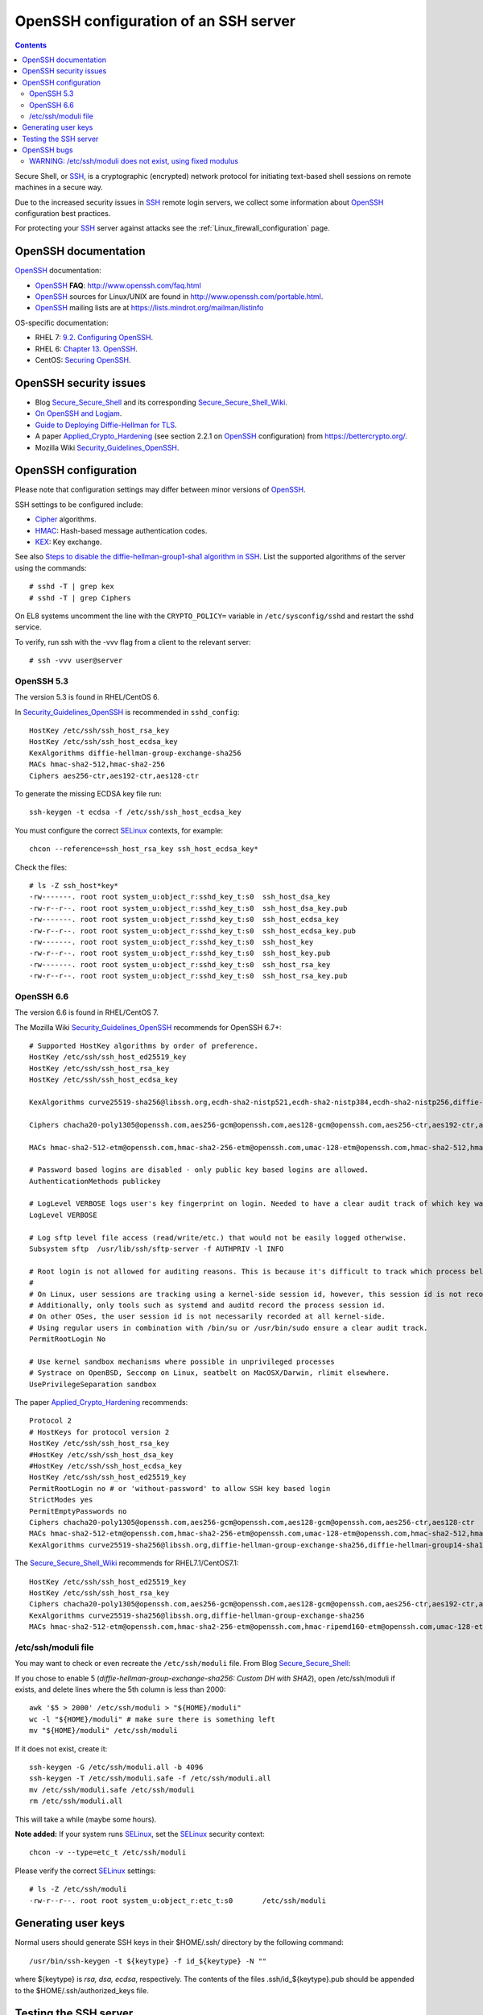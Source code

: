 .. _OpenSSH_configuration:

======================================
OpenSSH configuration of an SSH server
======================================

.. Contents::

Secure Shell, or SSH_, is a cryptographic (encrypted) network protocol for initiating text-based shell sessions on remote machines in a secure way.

Due to the increased security issues in SSH_ remote login servers, we collect some information about OpenSSH_ configuration best practices.

For protecting your SSH_ server against attacks see the :ref:`Linux_firewall_configuration` page.

.. _SSH: https://en.wikipedia.org/wiki/Secure_Shell
.. _OpenSSH: http://www.openssh.com/

OpenSSH documentation
=====================

OpenSSH_ documentation:

* OpenSSH_ **FAQ**: http://www.openssh.com/faq.html

* OpenSSH_ sources for Linux/UNIX are found in http://www.openssh.com/portable.html.

* OpenSSH_ mailing lists are at https://lists.mindrot.org/mailman/listinfo

OS-specific documentation:

* RHEL 7: `9.2. Configuring OpenSSH <https://access.redhat.com/documentation/en-US/Red_Hat_Enterprise_Linux/7/html/System_Administrators_Guide/s1-ssh-configuration.html>`_.

* RHEL 6: `Chapter 13. OpenSSH <https://access.redhat.com/documentation/en-US/Red_Hat_Enterprise_Linux/6/html/Deployment_Guide/ch-OpenSSH.html>`_.

* CentOS: `Securing OpenSSH <http://wiki.centos.org/HowTos/Network/SecuringSSH>`_.

OpenSSH security issues
=======================

* Blog Secure_Secure_Shell_ and its corresponding Secure_Secure_Shell_Wiki_.

* `On OpenSSH and Logjam <https://jbeekman.nl/blog/2015/05/ssh-logjam/>`_.

* `Guide to Deploying Diffie-Hellman for TLS <https://weakdh.org/sysadmin.html>`_.

* A paper Applied_Crypto_Hardening_ (see section 2.2.1 on OpenSSH_ configuration) from https://bettercrypto.org/.

* Mozilla Wiki Security_Guidelines_OpenSSH_.

.. _Secure_Secure_Shell: https://stribika.github.io/2015/01/04/secure-secure-shell.html
.. _Secure_Secure_Shell_Wiki: https://github.com/stribika/stribika.github.io/wiki/Secure-Secure-Shell
.. _Applied_Crypto_Hardening: https://bettercrypto.org/static/applied-crypto-hardening.pdf
.. _Security_Guidelines_OpenSSH: https://wiki.mozilla.org/Security/Guidelines/OpenSSH

OpenSSH configuration
=====================

Please note that configuration settings may differ between minor versions of OpenSSH_.

SSH settings to be configured include:

* Cipher_ algorithms.
* HMAC_: Hash-based message authentication codes.
* KEX_: Key exchange.

See also `Steps to disable the diffie-hellman-group1-sha1 algorithm in SSH  <https://access.redhat.com/solutions/4278651>`_.
List the supported algorithms of the server using the commands::

  # sshd -T | grep kex
  # sshd -T | grep Ciphers

On EL8 systems uncomment the line with the ``CRYPTO_POLICY=`` variable in ``/etc/sysconfig/sshd`` and restart the sshd service.

To verify, run ssh with the -vvv flag from a client to the relevant server::

  # ssh -vvv user@server

.. _Cipher: https://en.wikipedia.org/wiki/Cipher
.. _HMAC: https://en.wikipedia.org/wiki/Hash-based_message_authentication_code
.. _KEX: https://en.wikipedia.org/wiki/Key_exchange

OpenSSH 5.3
-----------

The version 5.3 is found in RHEL/CentOS 6.

In Security_Guidelines_OpenSSH_ is recommended in ``sshd_config``::

  HostKey /etc/ssh/ssh_host_rsa_key
  HostKey /etc/ssh/ssh_host_ecdsa_key
  KexAlgorithms diffie-hellman-group-exchange-sha256
  MACs hmac-sha2-512,hmac-sha2-256
  Ciphers aes256-ctr,aes192-ctr,aes128-ctr

To generate the missing ECDSA key file run::

  ssh-keygen -t ecdsa -f /etc/ssh/ssh_host_ecdsa_key 

You must configure the correct SELinux_ contexts, for example::

  chcon --reference=ssh_host_rsa_key ssh_host_ecdsa_key*

Check the files::

  # ls -Z ssh_host*key*
  -rw-------. root root system_u:object_r:sshd_key_t:s0  ssh_host_dsa_key
  -rw-r--r--. root root system_u:object_r:sshd_key_t:s0  ssh_host_dsa_key.pub
  -rw-------. root root system_u:object_r:sshd_key_t:s0  ssh_host_ecdsa_key
  -rw-r--r--. root root system_u:object_r:sshd_key_t:s0  ssh_host_ecdsa_key.pub
  -rw-------. root root system_u:object_r:sshd_key_t:s0  ssh_host_key
  -rw-r--r--. root root system_u:object_r:sshd_key_t:s0  ssh_host_key.pub
  -rw-------. root root system_u:object_r:sshd_key_t:s0  ssh_host_rsa_key
  -rw-r--r--. root root system_u:object_r:sshd_key_t:s0  ssh_host_rsa_key.pub


OpenSSH 6.6
-----------

The version 6.6 is found in RHEL/CentOS 7.

The Mozilla Wiki Security_Guidelines_OpenSSH_ recommends for OpenSSH 6.7+::

  # Supported HostKey algorithms by order of preference.
  HostKey /etc/ssh/ssh_host_ed25519_key
  HostKey /etc/ssh/ssh_host_rsa_key
  HostKey /etc/ssh/ssh_host_ecdsa_key
 
  KexAlgorithms curve25519-sha256@libssh.org,ecdh-sha2-nistp521,ecdh-sha2-nistp384,ecdh-sha2-nistp256,diffie-hellman-group-exchange-sha256
 
  Ciphers chacha20-poly1305@openssh.com,aes256-gcm@openssh.com,aes128-gcm@openssh.com,aes256-ctr,aes192-ctr,aes128-ctr
 
  MACs hmac-sha2-512-etm@openssh.com,hmac-sha2-256-etm@openssh.com,umac-128-etm@openssh.com,hmac-sha2-512,hmac-sha2-256,umac-128@openssh.com
 
  # Password based logins are disabled - only public key based logins are allowed.
  AuthenticationMethods publickey
 
  # LogLevel VERBOSE logs user's key fingerprint on login. Needed to have a clear audit track of which key was using to log in.
  LogLevel VERBOSE
 
  # Log sftp level file access (read/write/etc.) that would not be easily logged otherwise.
  Subsystem sftp  /usr/lib/ssh/sftp-server -f AUTHPRIV -l INFO
 
  # Root login is not allowed for auditing reasons. This is because it's difficult to track which process belongs to which root user: 
  #
  # On Linux, user sessions are tracking using a kernel-side session id, however, this session id is not recorded by OpenSSH.
  # Additionally, only tools such as systemd and auditd record the process session id.
  # On other OSes, the user session id is not necessarily recorded at all kernel-side.
  # Using regular users in combination with /bin/su or /usr/bin/sudo ensure a clear audit track.
  PermitRootLogin No
 
  # Use kernel sandbox mechanisms where possible in unprivileged processes
  # Systrace on OpenBSD, Seccomp on Linux, seatbelt on MacOSX/Darwin, rlimit elsewhere.
  UsePrivilegeSeparation sandbox

The paper Applied_Crypto_Hardening_ recommends::

  Protocol 2
  # HostKeys for protocol version 2
  HostKey /etc/ssh/ssh_host_rsa_key
  #HostKey /etc/ssh/ssh_host_dsa_key
  #HostKey /etc/ssh/ssh_host_ecdsa_key
  HostKey /etc/ssh/ssh_host_ed25519_key
  PermitRootLogin no # or 'without-password' to allow SSH key based login
  StrictModes yes
  PermitEmptyPasswords no
  Ciphers chacha20-poly1305@openssh.com,aes256-gcm@openssh.com,aes128-gcm@openssh.com,aes256-ctr,aes128-ctr
  MACs hmac-sha2-512-etm@openssh.com,hmac-sha2-256-etm@openssh.com,umac-128-etm@openssh.com,hmac-sha2-512,hmac-sha2-256,hmac-ripemd160
  KexAlgorithms curve25519-sha256@libssh.org,diffie-hellman-group-exchange-sha256,diffie-hellman-group14-sha1,diffie-hellman-group-exchange-sha1

The Secure_Secure_Shell_Wiki_ recommends for RHEL7.1/CentOS7.1::

  HostKey /etc/ssh/ssh_host_ed25519_key
  HostKey /etc/ssh/ssh_host_rsa_key
  Ciphers chacha20-poly1305@openssh.com,aes256-gcm@openssh.com,aes128-gcm@openssh.com,aes256-ctr,aes192-ctr,aes128-ctr
  KexAlgorithms curve25519-sha256@libssh.org,diffie-hellman-group-exchange-sha256
  MACs hmac-sha2-512-etm@openssh.com,hmac-sha2-256-etm@openssh.com,hmac-ripemd160-etm@openssh.com,umac-128-etm@openssh.com,hmac-sha2-512,hmac-sha2-256,hmac-ripemd160,umac-128@openssh.com

/etc/ssh/moduli file
--------------------

You may want to check or even recreate the ``/etc/ssh/moduli`` file.
From Blog Secure_Secure_Shell_:

If you chose to enable 5 (*diffie-hellman-group-exchange-sha256: Custom DH with SHA2*), 
open /etc/ssh/moduli if exists, and delete lines where the 5th column is less than 2000::

  awk '$5 > 2000' /etc/ssh/moduli > "${HOME}/moduli"
  wc -l "${HOME}/moduli" # make sure there is something left
  mv "${HOME}/moduli" /etc/ssh/moduli

If it does not exist, create it::

  ssh-keygen -G /etc/ssh/moduli.all -b 4096
  ssh-keygen -T /etc/ssh/moduli.safe -f /etc/ssh/moduli.all
  mv /etc/ssh/moduli.safe /etc/ssh/moduli
  rm /etc/ssh/moduli.all

This will take a while (maybe some hours).

**Note added:**
If your system runs SELinux_, set the SELinux_ security context::

  chcon -v --type=etc_t /etc/ssh/moduli

.. _SELinux: https://en.wikipedia.org/wiki/Security-Enhanced_Linux

Please verify the correct SELinux_ settings::

  # ls -Z /etc/ssh/moduli 
  -rw-r--r--. root root system_u:object_r:etc_t:s0       /etc/ssh/moduli

Generating user keys
====================

Normal users should generate SSH keys in their $HOME/.ssh/ directory by the following command::

  /usr/bin/ssh-keygen -t ${keytype} -f id_${keytype} -N ""

where ${keytype} is *rsa, dsa, ecdsa*, respectively.
The contents of the files .ssh/id_${keytype}.pub should be appended to the $HOME/.ssh/authorized_keys file.

Testing the SSH server
======================

Connect a client with verbose logging enabled to the SSH_ server::

  ssh -vvv myserver.com 

The various algorithms supported by a particular OpenSSH version can be listed with the following commands::
	
  ssh -Q cipher
  ssh -Q cipher-auth
  ssh -Q mac
  ssh -Q kex
  ssh -Q key

as explained in the ``man ssh`` page::

  -Q cipher | cipher-auth | mac | kex | key
     Queries ssh for the algorithms supported for the specified version 2.

The available features are: 

* cipher (supported symmetric ciphers),
* cipher-auth (supported symmetric ciphers that support authenticated encryption),
* mac (supported message integrity codes),
* kex (key exchange algorithms),
* key (key types).


OpenSSH bugs
============

WARNING: /etc/ssh/moduli does not exist, using fixed modulus
------------------------------------------------------------

The SSH_ server in OpenSSH_ 6.6p1 on RHEL7/CentOS7 may log a warning message in the syslog upon successful SSH_ logins::

  sshd[15880]: WARNING: /etc/ssh/moduli does not exist, using fixed modulus

even though the file ``/etc/ssh/moduli`` exists.

This error message can be traced to the source code in file ``dh.c`` up to and including OpenSSH 6.9p1::

        if ((f = fopen(_PATH_DH_MODULI, "r")) == NULL &&
            (f = fopen(_PATH_DH_PRIMES, "r")) == NULL) {
                logit("WARNING: %s does not exist, using fixed modulus",
                    _PATH_DH_MODULI);
                return (dh_new_group14());
        }

A patch that logs both file names has been proposed in http://lists.mindrot.org/pipermail/openssh-unix-dev/2015-July/034147.html.

An incorrect SELinux_ security context may prevent the *sshd* daemon from reading the files, causing the above syslog message.
Please verify the correct SELinux_ settings::

  # ls -Z /etc/ssh/moduli 
  -rw-r--r--. root root system_u:object_r:etc_t:s0       /etc/ssh/moduli
